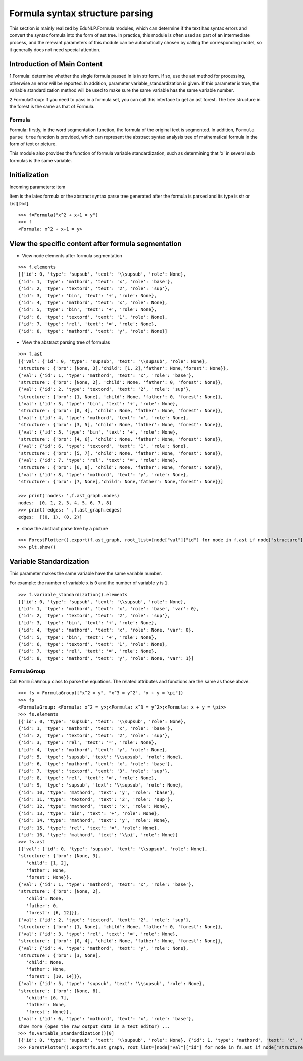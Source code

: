 Formula syntax structure parsing
--------------------

This section is mainly realized by EduNLP.Formula modules, which can determine if the text has syntax errors and convert the syntax formula into the form of ast tree. In practice, this module is often used as part of an intermediate process, and the relevant parameters of this module can be automatically chosen by calling the corresponding model, so it generally does not need special attention.

Introduction of Main Content
+++++++++++++++

1.Formula: determine whether the single formula passed in is in str form. If so, use the ast method for processing, otherwise an error will be reported. In addition, parameter variable_standardization is given. If this parameter is true, the variable standardization method will be used to make sure the same variable has the same variable number.

2.FormulaGroup: If you need to pass in a formula set, you can call this interface to get an ast forest. The tree structure in the forest is the same as that of Formula.

Formula
>>>>>>>>>>>>

Formula: firstly, in the word segmentation function, the formula of the original text is segmented. In addition, ``Formula parse tree`` function is provided, which can represent the abstract syntax analysis tree of mathematical formula in the form of text or picture.

This module also provides the function of formula variable standardization, such as determining that 'x' in several sub formulas is the same variable.

Initialization
+++++++++

Incoming parameters: item

Item is the latex formula or the abstract syntax parse tree generated after the formula is parsed and its type is str or List[Dict].

::

   >>> f=Formula("x^2 + x+1 = y")
   >>> f
   <Formula: x^2 + x+1 = y>

View the specific content after formula segmentation
++++++++++++++++++++++++++++

- View node elements after formula segmentation

::

   >>> f.elements
   [{'id': 0, 'type': 'supsub', 'text': '\\supsub', 'role': None},
   {'id': 1, 'type': 'mathord', 'text': 'x', 'role': 'base'},
   {'id': 2, 'type': 'textord', 'text': '2', 'role': 'sup'},
   {'id': 3, 'type': 'bin', 'text': '+', 'role': None},
   {'id': 4, 'type': 'mathord', 'text': 'x', 'role': None},
   {'id': 5, 'type': 'bin', 'text': '+', 'role': None},
   {'id': 6, 'type': 'textord', 'text': '1', 'role': None},
   {'id': 7, 'type': 'rel', 'text': '=', 'role': None},
   {'id': 8, 'type': 'mathord', 'text': 'y', 'role': None}]

- View the abstract parsing tree of formulas

::

   >>> f.ast
   [{'val': {'id': 0, 'type': 'supsub', 'text': '\\supsub', 'role': None},
   'structure': {'bro': [None, 3],'child': [1, 2],'father': None,'forest': None}},
   {'val': {'id': 1, 'type': 'mathord', 'text': 'x', 'role': 'base'},
   'structure': {'bro': [None, 2], 'child': None, 'father': 0, 'forest': None}},
   {'val': {'id': 2, 'type': 'textord', 'text': '2', 'role': 'sup'},
   'structure': {'bro': [1, None], 'child': None, 'father': 0, 'forest': None}},
   {'val': {'id': 3, 'type': 'bin', 'text': '+', 'role': None},
   'structure': {'bro': [0, 4], 'child': None, 'father': None, 'forest': None}},
   {'val': {'id': 4, 'type': 'mathord', 'text': 'x', 'role': None},
   'structure': {'bro': [3, 5], 'child': None, 'father': None, 'forest': None}},
   {'val': {'id': 5, 'type': 'bin', 'text': '+', 'role': None},
   'structure': {'bro': [4, 6], 'child': None, 'father': None, 'forest': None}},
   {'val': {'id': 6, 'type': 'textord', 'text': '1', 'role': None},
   'structure': {'bro': [5, 7], 'child': None, 'father': None, 'forest': None}},
   {'val': {'id': 7, 'type': 'rel', 'text': '=', 'role': None},
   'structure': {'bro': [6, 8], 'child': None, 'father': None, 'forest': None}},
   {'val': {'id': 8, 'type': 'mathord', 'text': 'y', 'role': None},
   'structure': {'bro': [7, None],'child': None,'father': None,'forest': None}}]

   >>> print('nodes: ',f.ast_graph.nodes)
   nodes:  [0, 1, 2, 3, 4, 5, 6, 7, 8]
   >>> print('edges: ' ,f.ast_graph.edges)
   edges:  [(0, 1), (0, 2)]

- show the abstract parse tree by a picture

::

   >>> ForestPlotter().export(f.ast_graph, root_list=[node["val"]["id"] for node in f.ast if node["structure"]["father"] is None],)
   >>> plt.show()

.. figure:: ../../../_static/formula.png

Variable Standardization
+++++++++++

This parameter makes the same variable have the same variable number.

For example: the number of variable ``x`` is ``0`` and the number of variable ``y`` is ``1``.

::

   >>> f.variable_standardization().elements
   [{'id': 0, 'type': 'supsub', 'text': '\\supsub', 'role': None},
   {'id': 1, 'type': 'mathord', 'text': 'x', 'role': 'base', 'var': 0},
   {'id': 2, 'type': 'textord', 'text': '2', 'role': 'sup'},
   {'id': 3, 'type': 'bin', 'text': '+', 'role': None},
   {'id': 4, 'type': 'mathord', 'text': 'x', 'role': None, 'var': 0},
   {'id': 5, 'type': 'bin', 'text': '+', 'role': None},
   {'id': 6, 'type': 'textord', 'text': '1', 'role': None},
   {'id': 7, 'type': 'rel', 'text': '=', 'role': None},
   {'id': 8, 'type': 'mathord', 'text': 'y', 'role': None, 'var': 1}]

FormulaGroup
>>>>>>>>>>>>>>>

Call ``FormulaGroup`` class to parse the equations. The related attributes and functions are the same as those above.

::

   >>> fs = FormulaGroup(["x^2 = y", "x^3 = y^2", "x + y = \pi"])
   >>> fs
   <FormulaGroup: <Formula: x^2 = y>;<Formula: x^3 = y^2>;<Formula: x + y = \pi>>
   >>> fs.elements
   [{'id': 0, 'type': 'supsub', 'text': '\\supsub', 'role': None},
   {'id': 1, 'type': 'mathord', 'text': 'x', 'role': 'base'},
   {'id': 2, 'type': 'textord', 'text': '2', 'role': 'sup'},
   {'id': 3, 'type': 'rel', 'text': '=', 'role': None},
   {'id': 4, 'type': 'mathord', 'text': 'y', 'role': None},
   {'id': 5, 'type': 'supsub', 'text': '\\supsub', 'role': None},
   {'id': 6, 'type': 'mathord', 'text': 'x', 'role': 'base'},
   {'id': 7, 'type': 'textord', 'text': '3', 'role': 'sup'},
   {'id': 8, 'type': 'rel', 'text': '=', 'role': None},
   {'id': 9, 'type': 'supsub', 'text': '\\supsub', 'role': None},
   {'id': 10, 'type': 'mathord', 'text': 'y', 'role': 'base'},
   {'id': 11, 'type': 'textord', 'text': '2', 'role': 'sup'},
   {'id': 12, 'type': 'mathord', 'text': 'x', 'role': None},
   {'id': 13, 'type': 'bin', 'text': '+', 'role': None},
   {'id': 14, 'type': 'mathord', 'text': 'y', 'role': None},
   {'id': 15, 'type': 'rel', 'text': '=', 'role': None},
   {'id': 16, 'type': 'mathord', 'text': '\\pi', 'role': None}]
   >>> fs.ast
   [{'val': {'id': 0, 'type': 'supsub', 'text': '\\supsub', 'role': None},
   'structure': {'bro': [None, 3],
      'child': [1, 2],
      'father': None,
      'forest': None}},
   {'val': {'id': 1, 'type': 'mathord', 'text': 'x', 'role': 'base'},
   'structure': {'bro': [None, 2],
      'child': None,
      'father': 0,
      'forest': [6, 12]}},
   {'val': {'id': 2, 'type': 'textord', 'text': '2', 'role': 'sup'},
   'structure': {'bro': [1, None], 'child': None, 'father': 0, 'forest': None}},
   {'val': {'id': 3, 'type': 'rel', 'text': '=', 'role': None},
   'structure': {'bro': [0, 4], 'child': None, 'father': None, 'forest': None}},
   {'val': {'id': 4, 'type': 'mathord', 'text': 'y', 'role': None},
   'structure': {'bro': [3, None],
      'child': None,
      'father': None,
      'forest': [10, 14]}},
   {'val': {'id': 5, 'type': 'supsub', 'text': '\\supsub', 'role': None},
   'structure': {'bro': [None, 8],
      'child': [6, 7],
      'father': None,
      'forest': None}},
   {'val': {'id': 6, 'type': 'mathord', 'text': 'x', 'role': 'base'},
   show more (open the raw output data in a text editor) ...
   >>> fs.variable_standardization()[0]
   [{'id': 0, 'type': 'supsub', 'text': '\\supsub', 'role': None}, {'id': 1, 'type': 'mathord', 'text': 'x', 'role': 'base', 'var': 0}, {'id': 2, 'type': 'textord', 'text': '2', 'role': 'sup'}, {'id': 3, 'type': 'rel', 'text': '=', 'role': None}, {'id': 4, 'type': 'mathord', 'text': 'y', 'role': None, 'var': 1}]
   >>> ForestPlotter().export(fs.ast_graph, root_list=[node["val"]["id"] for node in fs.ast if node["structure"]["father"] is None],)

.. figure:: ../../../_static/formulagroup.png
